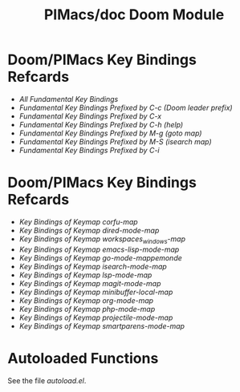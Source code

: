 #+title: PIMacs/doc Doom Module

* Doom/PIMacs Key Bindings Refcards
- [[doom-refcard-.org][All Fundamental Key Bindings]]
- [[doom-refcard-C-c.org][Fundamental Key Bindings Prefixed by C-c (Doom leader prefix)]]
- [[doom-refcard-C-x.org][Fundamental Key Bindings Prefixed by C-x]]
- [[doom-refcard-C-h.org][Fundamental Key Bindings Prefixed by C-h (help)]]
- [[doom-refcard-M-g.org][Fundamental Key Bindings Prefixed by M-g (goto map)]]
- [[doom-refcard-M-s.org][Fundamental Key Bindings Prefixed by M-S (isearch map)]]
- [[doom-refcard-H-i.org][Fundamental Key Bindings Prefixed by C-i]]

* Doom/PIMacs Key Bindings Refcards
- [[doom-refcard-corfu-map.org][Key Bindings of Keymap corfu-map]]
- [[doom-refcard-dired-mode-map.org][Key Bindings of Keymap dired-mode-map]]
- [[doom-refcard-doom-leader-workspaces_windows-map.org][Key Bindings of Keymap workspaces_windows-map]]
- [[doom-refcard-emacs-lisp-mode-map.org][Key Bindings of Keymap emacs-lisp-mode-map]]
- [[doom-refcard-go-mode-map.org][Key Bindings of Keymap go-mode-mappemonde]]
- [[doom-refcard-isearch-mode-map.org][Key Bindings of Keymap isearch-mode-map]]
- [[doom-refcard-lsp-mode-map.org][Key Bindings of Keymap lsp-mode-map]]
- [[doom-refcard-magit-mode-map.org][Key Bindings of Keymap magit-mode-map]]
- [[doom-refcard-minibuffer-local-map.org][Key Bindings of Keymap minibuffer-local-map]]
- [[doom-refcard-org-mode-map.org][Key Bindings of Keymap org-mode-map]]
- [[doom-refcard-php-mode-map.org][Key Bindings of Keymap php-mode-map]]
- [[doom-refcard-projectile-mode-map.org][Key Bindings of Keymap projectile-mode-map]]
- [[doom-refcard-smartparens-mode-map.org][Key Bindings of Keymap smartparens-mode-map]]

* Autoloaded Functions
See the file [[autoload.el]].
